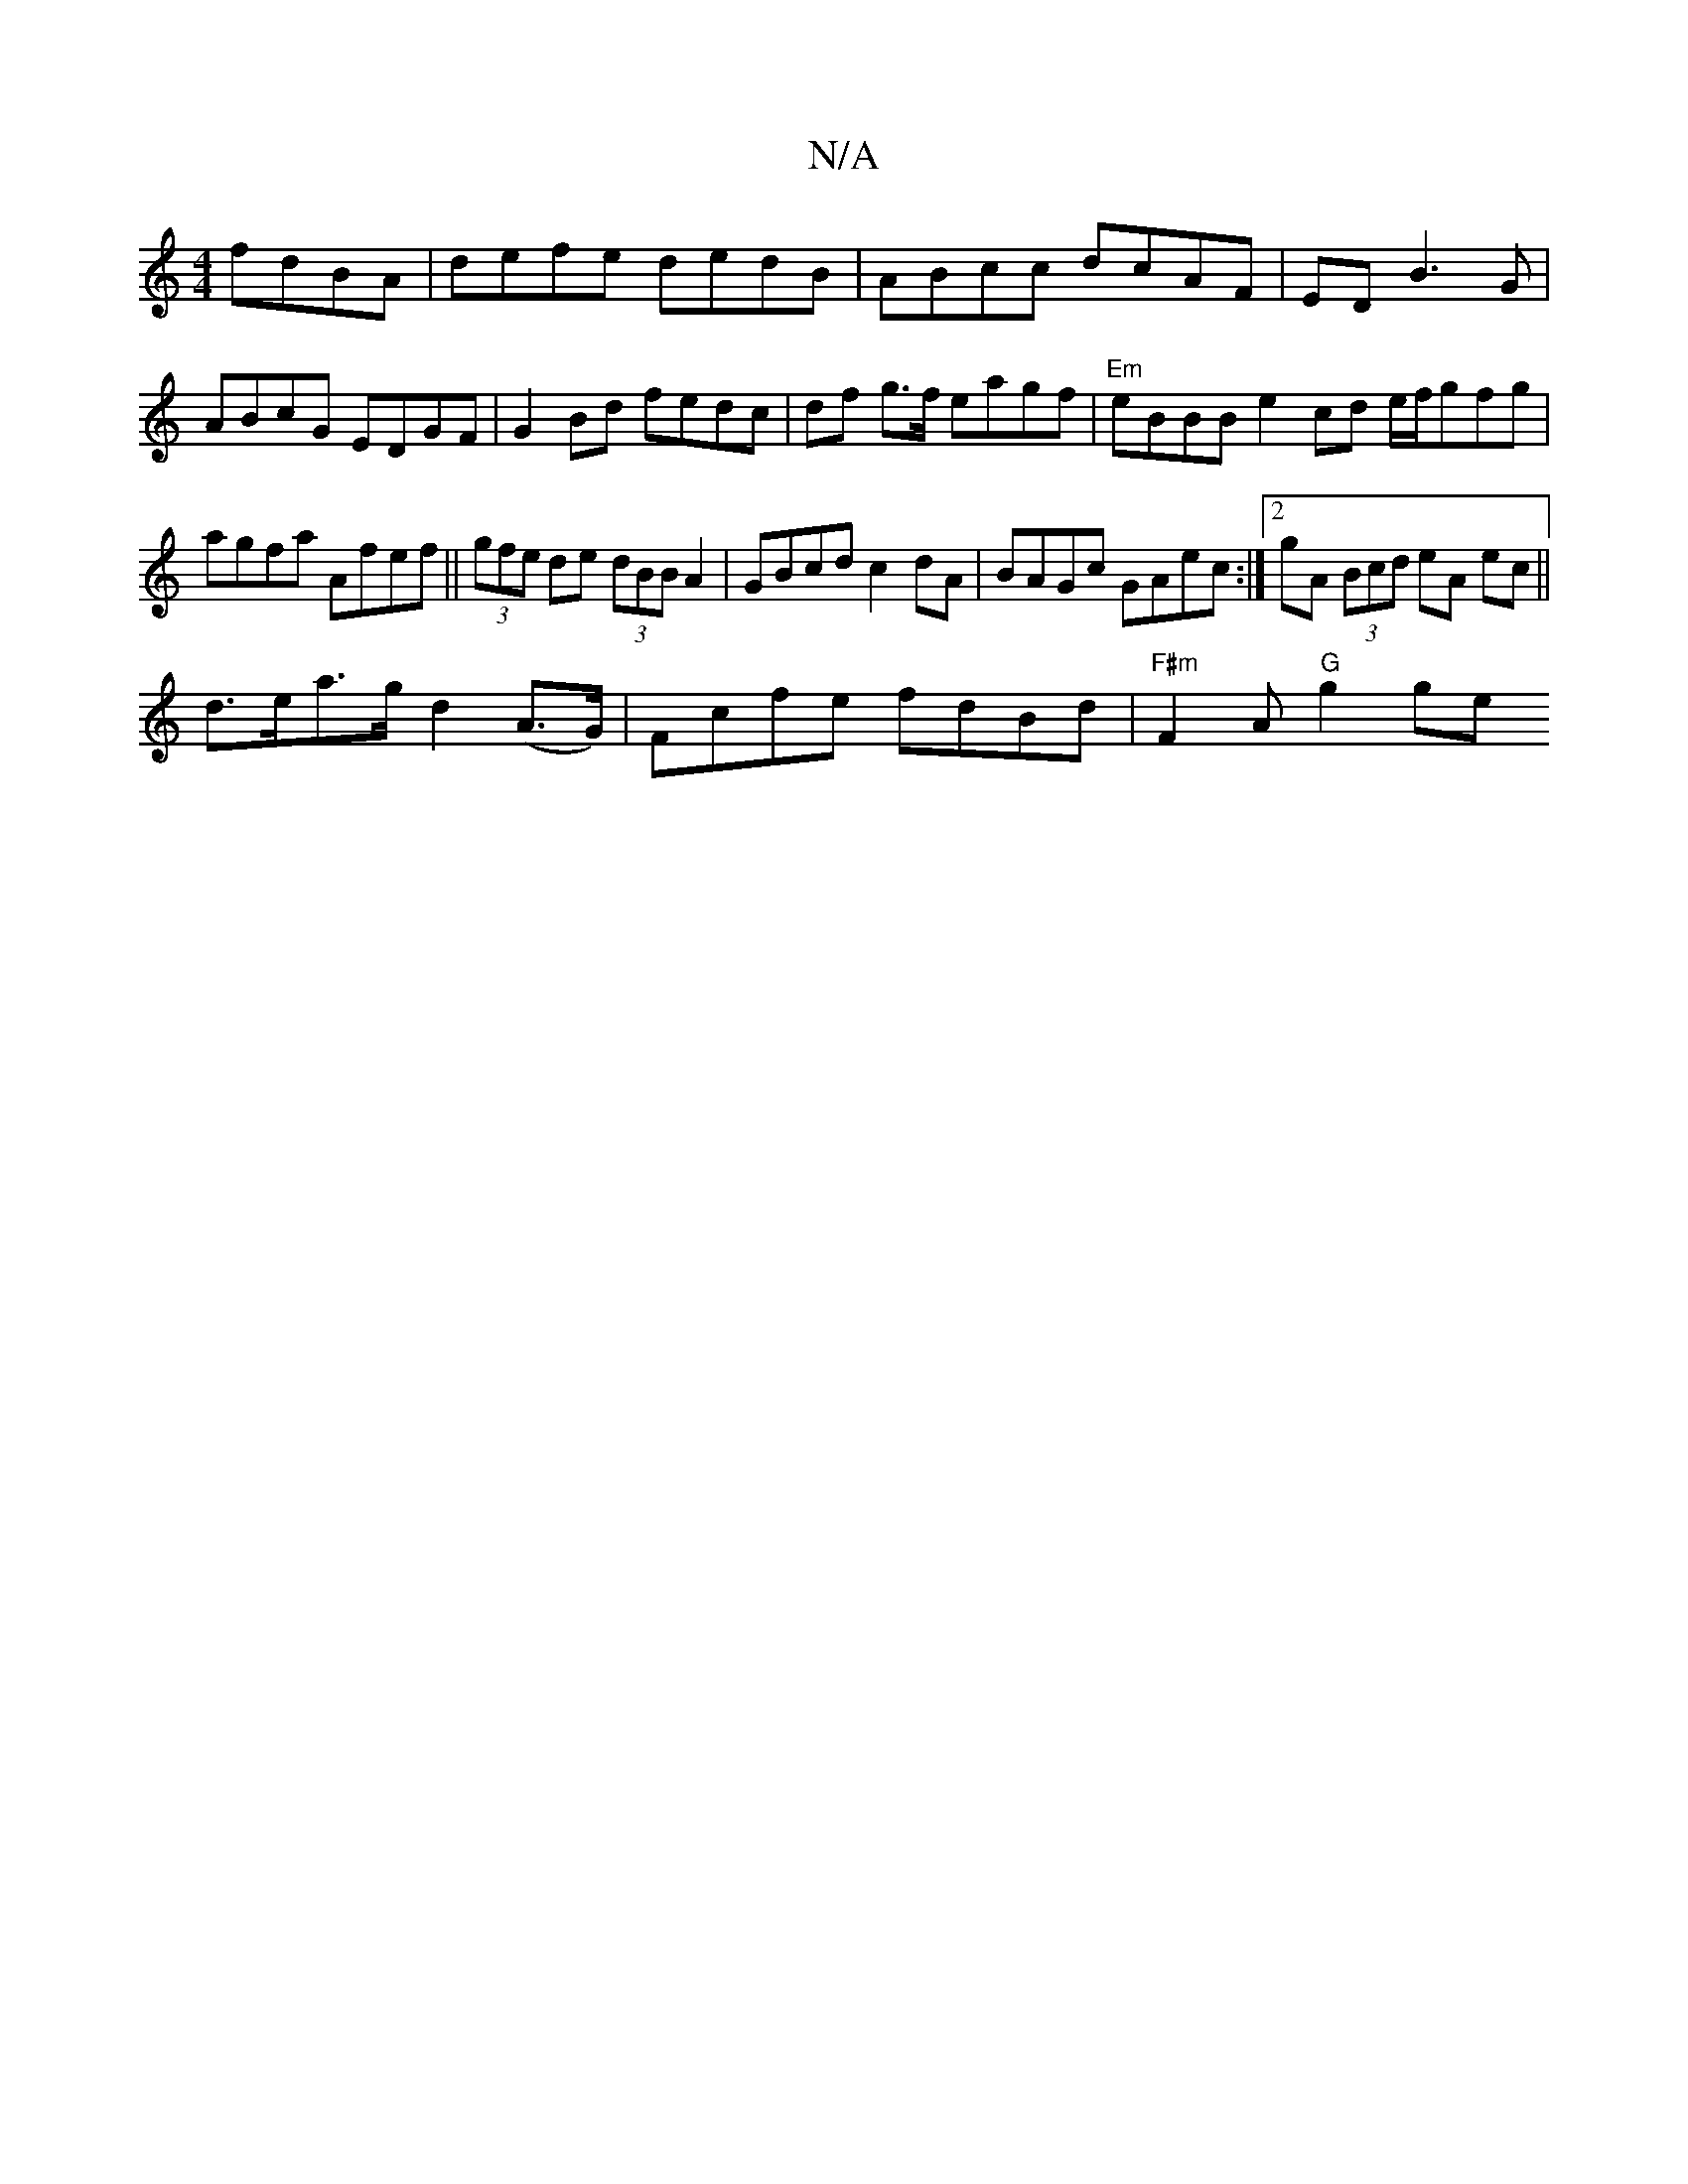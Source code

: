 X:1
T:N/A
M:4/4
R:N/A
K:Cmajor
fdBA|defe dedB|ABcc dcAF|EDB3G|ABcG EDGF|G2Bd fedc|df g>f eagf|"Em"eBBB e2 cd e/f/gfg|
agfa Afef||(3gfe de (3dBB A2|GBcd c2dA|BAGc GAec:|2 gA (3Bcd eA ec||
d>ea>g d2 (A>G)|Fcfe fdBd | "F#m"F2 A"G"g2ge
